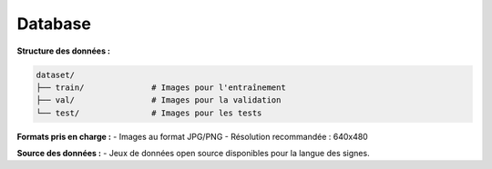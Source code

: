 Database
========

**Structure des données :**

.. code-block:: plaintext

   dataset/
   ├── train/              # Images pour l'entraînement
   ├── val/                # Images pour la validation
   └── test/               # Images pour les tests

**Formats pris en charge :**
- Images au format JPG/PNG
- Résolution recommandée : 640x480

**Source des données :**
- Jeux de données open source disponibles pour la langue des signes.
